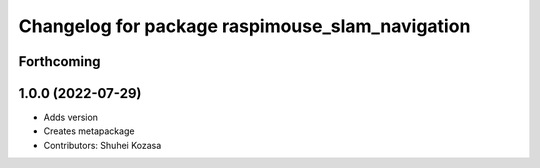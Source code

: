 ^^^^^^^^^^^^^^^^^^^^^^^^^^^^^^^^^^^^^^^^^^^^^^^^
Changelog for package raspimouse_slam_navigation
^^^^^^^^^^^^^^^^^^^^^^^^^^^^^^^^^^^^^^^^^^^^^^^^

Forthcoming
-----------

1.0.0 (2022-07-29)
------------------
* Adds version
* Creates metapackage
* Contributors: Shuhei Kozasa
